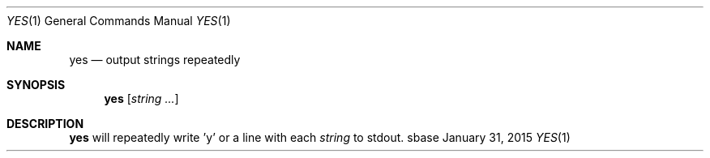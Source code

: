 .Dd January 31, 2015
.Dt YES 1
.Os sbase
.Sh NAME
.Nm yes
.Nd output strings repeatedly
.Sh SYNOPSIS
.Nm
.Op Ar string ...
.Sh DESCRIPTION
.Nm
will repeatedly write 'y' or a line with each
.Ar string
to stdout.
